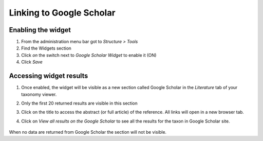 Linking to Google Scholar
-------------------------

Enabling the widget
~~~~~~~~~~~~~~~~~~~

1. From the administration menu bar got to *Structure > Tools*
2. Find the Widgets section
3. Click *on* the switch next to *Google Scholar Widget* to enable it
   (ON)
4. Click *Save*

Accessing widget results
~~~~~~~~~~~~~~~~~~~~~~~~

1. Once enabled, the widget will be visible as a new section called
   Google Scholar in the *Literature* tab of your taxonomy viewer.

2. Only the first 20 returned results are visible in this section

3. Click on the title to access the abstract (or full article) of the
   reference. All links will open in a new browser tab.

4. Click on *View all results on the Google Scholar* to see all the
   results for the taxon in Google Scholar site.

    .. figure:: /_static/Google_scholar_widget.png


When no data are returned from Google Scholar the section will not be visible.